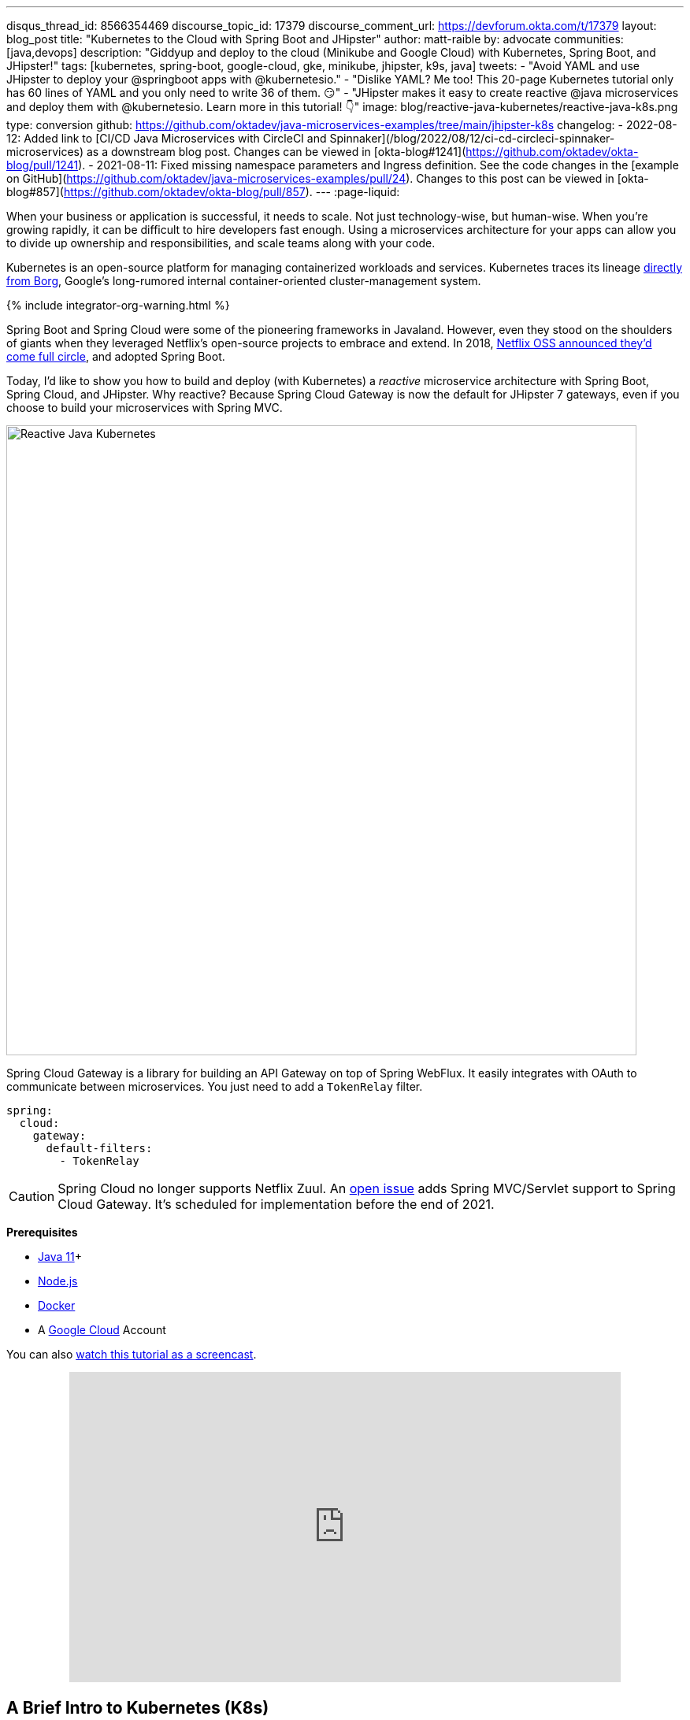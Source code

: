 ---
disqus_thread_id: 8566354469
discourse_topic_id: 17379
discourse_comment_url: https://devforum.okta.com/t/17379
layout: blog_post
title: "Kubernetes to the Cloud with Spring Boot and JHipster"
author: matt-raible
by: advocate
communities: [java,devops]
description: "Giddyup and deploy to the cloud (Minikube and Google Cloud) with Kubernetes, Spring Boot, and JHipster!"
tags: [kubernetes, spring-boot, google-cloud, gke, minikube, jhipster, k9s, java]
tweets:
- "Avoid YAML and use JHipster to deploy your @springboot apps with @kubernetesio."
- "Dislike YAML? Me too! This 20-page Kubernetes tutorial only has 60 lines of YAML and you only need to write 36 of them. 😏"
- "JHipster makes it easy to create reactive @java microservices and deploy them with @kubernetesio. Learn more in this tutorial! 👇"
image: blog/reactive-java-kubernetes/reactive-java-k8s.png
type: conversion
github: https://github.com/oktadev/java-microservices-examples/tree/main/jhipster-k8s
changelog:
- 2022-08-12: Added link to [CI/CD Java Microservices with CircleCI and Spinnaker](/blog/2022/08/12/ci-cd-circleci-spinnaker-microservices) as a downstream blog post. Changes can be viewed in [okta-blog#1241](https://github.com/oktadev/okta-blog/pull/1241).
- 2021-08-11: Fixed missing namespace parameters and Ingress definition. See the code changes in the [example on GitHub](https://github.com/oktadev/java-microservices-examples/pull/24). Changes to this post can be viewed in [okta-blog#857](https://github.com/oktadev/okta-blog/pull/857).
---
:page-liquid:

:toc: macro
:experimental:

When your business or application is successful, it needs to scale. Not just technology-wise, but human-wise. When you're growing rapidly, it can be difficult to hire developers fast enough. Using a microservices architecture for your apps can allow you to divide up ownership and responsibilities, and scale teams along with your code.

Kubernetes is an open-source platform for managing containerized workloads and services. Kubernetes traces its lineage https://kubernetes.io/blog/2015/04/borg-predecessor-to-kubernetes/[directly from Borg], Google's long-rumored internal container-oriented cluster-management system.
++++
{% include integrator-org-warning.html %}
++++

Spring Boot and Spring Cloud were some of the pioneering frameworks in Javaland. However, even they stood on the shoulders of giants when they leveraged Netflix's open-source projects to embrace and extend. In 2018, https://netflixtechblog.com/netflix-oss-and-spring-boot-coming-full-circle-4855947713a0[Netflix OSS announced they'd come full circle], and adopted Spring Boot.

Today, I'd like to show you how to build and deploy (with Kubernetes) a __reactive__ microservice architecture with Spring Boot, Spring Cloud, and JHipster. Why reactive? Because Spring Cloud Gateway is now the default for JHipster 7 gateways, even if you choose to build your microservices with Spring MVC.

image::{% asset_path 'blog/reactive-java-kubernetes/reactive-java-k8s.png' %}[alt=Reactive Java Kubernetes,width=800,align=center]

Spring Cloud Gateway is a library for building an API Gateway on top of Spring WebFlux. It easily integrates with OAuth to communicate between microservices. You just need to add a `TokenRelay` filter.

[source,yaml]
----
spring:
  cloud:
    gateway:
      default-filters:
        - TokenRelay
----

CAUTION: Spring Cloud no longer supports Netflix Zuul. An https://github.com/spring-cloud/spring-cloud-gateway/issues/36[open issue] adds Spring MVC/Servlet support to Spring Cloud Gateway. It's scheduled for implementation before the end of 2021.

**Prerequisites**

- https://sdkman.io/[Java 11]+
- https://nodejs.org/[Node.js]
- https://docs.docker.com/get-docker/[Docker]
- A https://cloud.google.com/[Google Cloud] Account

toc::[]

You can also https://youtu.be/SQFl7ggNYIE[watch this tutorial as a screencast].

++++
<div style="text-align: center; margin-bottom: 1.25rem">
<iframe width="700" height="394" style="max-width: 100%" src="https://www.youtube.com/embed/SQFl7ggNYIE" title="Kubernetes to the Cloud with Spring Boot and JHipster" frameborder="0" allow="accelerometer; autoplay; clipboard-write; encrypted-media; gyroscope; picture-in-picture" allowfullscreen></iframe>
</div>
++++

== A Brief Intro to Kubernetes (K8s)

Kubernetes is an open-source project from Google that provides an API for deploying your apps and making them talk with each other. It helps automate deployments and updates, and manages your apps and services with limited downtime. You use Docker containers and YAML to make it all work.

The YAML can be burdensome, but that's where JHipster comes in. It can generate the YAML for you!

== Create a Kubernetes-Ready Microservices Architecture

I showed you how to build link:/blog/2021/01/20/reactive-java-microservices[Reactive Java microservices with Spring Boot and JHipster] in a previous post. Today, I'll show you how to generate K8s deployment descriptors, use Spring Cloud Config with Git, encrypt your secrets, and make it all work on Google Cloud (https://cloud.google.com/kubernetes-engine/[GKE] to be specific).

Start by cloning the JHipster 7 { Vue, Spring Boot, WebFlux } reactive microservices project from GitHub:

[source,shell]
----
git clone https://github.com/oktadeveloper/java-microservices-examples.git
cd java-microservices-examples/reactive-jhipster
----

[TIP]
====
If you just want to see the completed project, just cd into the project's `jhipster-k8s` directory.

[source,shell]
----
cd ../jhipster-k8s
----
====

This project has four directories:

1. `gateway`: a Spring Boot + Spring Cloud Gateway project configured for OpenID Connect (OIDC) login. It's also configured as an OAuth 2.0 resource server. It contains a front-end application built with Vue.
2. `blog`: a Spring Boot + WebFlux microservice that talks to a Neo4j database.
3. `store`: a Spring Boot + WebFlux microservice that uses MongoDB.
4. `docker-compose`: a set of Docker files that describe how to run all containers together.

NOTE: The SPA app on the gateway is currently a monolith. The JHipster team is still working on https://github.com/jhipster/generator-jhipster/issues/10189[micro frontends support].

If you don't have JHipster installed, install it.

[source,shell]
----
npm i -g generator-jhipster@7
----

== Generate Kubernetes Deployment Descriptors

Navigate to the `reactive-jhipster` directory. Next, create a `k8s` directory, cd into it, and run JHipster's https://www.jhipster.tech/kubernetes/[Kubernetes sub-generator].

[source,shell]
----
mkdir k8s
cd k8s
jhipster k8s
----

You'll be prompted with several questions. Answer them as I did below:

- Type of application: **Microservice application**
- Root directory: **../**
- Which applications? <select all>
- Set up monitoring? **No**
- Which applications with clustered databases? select **store**
- Admin password for JHipster Registry: <generate one>
- Kubernetes namespace: **demo**
- Docker repository name: <your docker hub username>
- Command to push Docker image: `docker push`
- Enable Istio? **No**
- Kubernetes service type? **LoadBalancer**
- Use dynamic storage provisioning? **Yes**
- Use a specific storage class? <leave empty>

NOTE: If you don't want to publish your images on https://hub.docker.com/[Docker Hub], leave the Docker repository name blank.

image::{% asset_path 'blog/reactive-java-kubernetes/jhipster-k8s.png' %}[alt=JHipster K8s command with answers,width=800,align=center]

After I answered these questions, my `k8s/.yo-rc.json` file had the following contents:

[source,json]
----
{
  "generator-jhipster": {
    "appsFolders": ["blog", "gateway", "store"],
    "directoryPath": "../",
    "clusteredDbApps": ["store"],
    "serviceDiscoveryType": "eureka",
    "jwtSecretKey": "NDFhMGY4NjF...",
    "dockerRepositoryName": "mraible",
    "dockerPushCommand": "docker push",
    "kubernetesNamespace": "demo",
    "kubernetesServiceType": "LoadBalancer",
    "kubernetesUseDynamicStorage": true,
    "kubernetesStorageClassName": "",
    "ingressDomain": "",
    "monitoring": "no",
    "istio": false
  }
}
----

I already showed you how to get everything working with Docker Compose link:/blog/2021/01/20/reactive-java-microservices#run-your-microservices-stack-with-docker-compose[ in the previous tutorial]. So today, I'd like to show you how to run things locally with https://minikube.sigs.k8s.io/docs/[Minikube].

== Install Minikube to Run Kubernetes Locally

If you have Docker installed, you can run Kubernetes locally with Minikube. Run `minikube start` to begin.

[source,shell]
----
minikube --cpus 8 start
----

CAUTION: If this doesn't work, use `brew install minikube`, or see https://minikube.sigs.k8s.io/docs/start/[Minikube's installation instructions].

This command will start Minikube with 16 GB of RAM and 8 CPUs. Unfortunately, the default, which is 16 GB RAM and two CPUs, did not work for me.

_You can skip ahead to creating your Docker images while you wait for this to complete._

After this command executes, it'll print out a message and notify you which cluster and namespace are being used.

[source,shell]
----
🏄  Done! kubectl is now configured to use "minikube" cluster and "default" namespace by default
----

TIP: You can stop Minikube with `minikube stop` and start over with `minikube delete`.

== Create Docker Images with Jib

Now, you need to build Docker images for each app. In the {`gateway`, `blog`, `store` } directories, run the following Gradle command (where `<image-name>` is `gateway`, `store`, or `blog`).

This command should also be in the window where you ran `jhipster k8s`, so you can copy them from there.

[source,shell]
----
./gradlew bootJar -Pprod jib -Djib.to.image=<docker-repo-name>/<image-name>
----

.Create Private Docker Images
****
You can also build your images locally and publish them to your Docker daemon. This is the default if you didn't specify a base Docker repository name.

[source,shell]
----
# this command exposes Docker images to minikube
eval $(minikube docker-env)
./gradlew -Pprod bootJar jibDockerBuild
----

Because this publishes your images locally to Docker, you'll need to make modifications to your Kubernetes deployment files to use `imagePullPolicy: IfNotPresent`.

[source,yaml]
----
- name: gateway-app
  image: gateway
  imagePullPolicy: IfNotPresent
----

Make sure to add this `imagePullPolicy` to the following files:

- `k8s/gateway-k8s/gateway-deployment.yml`
- `k8s/blog-k8s/blog-deployment.yml`
- `k8s/store-k8s/store-deployment.yml`
****

== Register an OIDC App for Auth

You've now built Docker images for your microservices, but you haven't seen them running. First, you'll need to configure Okta for authentication and authorization.

{% include setup/cli.md type="jhipster" %}

JHipster ships with https://www.jhipster.tech/jhipster-registry/[JHipster Registry]. It acts as a Eureka service for service discovery and contains a Spring Cloud Config server for distributing your configuration settings.

Update `k8s/registry-k8s/application-configmap.yml` to contain your OIDC settings from the `.okta.env` file the Okta CLI just created. The Spring Cloud Config server reads from this file and shares the values with the gateway and microservices.

[source,yaml]
----
data:
  application.yml: |-
    ...
    spring:
      security:
        oauth2:
          client:
            provider:
              oidc:
                issuer-uri: https://<your-okta-domain>/oauth2/default
            registration:
              oidc:
                client-id: <client-id>
                client-secret: <client-secret>
----

To configure the JHipster Registry to use OIDC for authentication, modify `k8s/registry-k8s/jhipster-registry.yml` to enable the `oauth2` profile.

[source,yaml]
----
- name: SPRING_PROFILES_ACTIVE
  value: prod,k8s,oauth2
----

Now that you've configured everything, it's time to see it in action.

== Start Your Spring Boot Microservices with K8s

In the `k8s` directory, start your engines!

[source,shell]
----
./kubectl-apply.sh -f
----

You can see if everything starts up using the following command.

[source,shell]
----
kubectl get pods -n demo
----

You can use the name of a pod with `kubectl logs` to tail its logs.

[source,shell]
----
kubectl logs <pod-name> --tail=-1 -n demo
----

You can use port-forwarding to see the JHipster Registry.

[source,shell]
----
kubectl port-forward svc/jhipster-registry -n demo 8761
----

Open a browser and navigate to `\http://localhost:8761`. You'll need to sign in with your Okta credentials.

Once all is green, use port-forwarding to see the gateway app.

[source,shell]
----
kubectl port-forward svc/gateway -n demo 8080
----

Then, go to `\http://localhost:8080`, and you should be able to add blogs, posts, tags, and products.

You can also automate testing to ensure that everything works. Set your Okta credentials as environment variables and run end-to-end tests using Cypress (from the gateway directory).

[source,shell]
----
export CYPRESS_E2E_USERNAME=<your-username>
export CYPRESS_E2E_PASSWORD=<your-password>
npm run e2e
----

Proof it worked for me:

image::{% asset_path 'blog/reactive-java-kubernetes/cypress-e2e.png' %}[alt=Cypress end-to-end tests,width=800,align=center]

=== Plain Text Secrets? Uggh!

You may notice that I used a secret in plain text in the `application-configmap.yml` file. Secrets in plain text are a bad practice! I hope you didn't check everything into source control yet!!

== Encrypt Your Secrets with Spring Cloud Config

The JHipster Registry has an encryption mechanism you can use to encrypt your secrets. That way, it's safe to store them in public repositories.

Add an `ENCRYPT_KEY` to the environment variables in `k8s/registry-k8s/jhipster-registry.yml`.

[source,yaml]
----
- name: ENCRYPT_KEY
  value: really-long-string-of-random-charters-that-you-can-keep-safe
----

[TIP]
====
You can use JShell to generate a UUID you can use for your encrypt key.

[source,shell]
----
jshell

UUID.randomUUID()
----

image::{% asset_path 'blog/reactive-java-kubernetes/jshell-uuid.png' %}[alt=JShell UUID,width=780,align=center]

You can quit by typing `/exit`.
====

Restart your JHipster Registry containers from the `k8s` directory.

[source,shell]
----
./kubectl-apply.sh -f
----

=== Encrypt Your OIDC Client Secret

You can encrypt your client secret by logging into `http://localhost:8761` and going to **Configuration** > **Encryption**. If this address doesn't resolve, you'll need to port-forward again.

[source,shell]
----
kubectl port-forward svc/jhipster-registry -n demo 8761
----

Copy and paste your client secret from `application-configmap.yml` (or `.okta.env`) and click **Encrypt**.

image::{% asset_path 'blog/reactive-java-kubernetes/registry-encrypt.png' %}[alt=JHipster Registry Encrypt Feature,width=800,align=center]

Then, copy the encrypted value back into `application-configmap.yml`. Make sure to wrap it in quotes!

You can also use curl:

[source,shell]
----
curl -X POST http://admin:<password-you-set-earlier>@localhost:8761/config/encrypt -d your-client-secret
----

If you use curl, make sure to add `{cipher}` to the beginning of the string. For example:

[source,yaml]
----
client-secret: "{cipher}1b12934716c32d360c85f651a0793df2777090c..."
----

Apply these changes and restart all deployments.

[source,shell]
----
./kubectl-apply.sh -f
kubectl rollout restart deploy -n demo
----

Verify everything still works at `\http://localhost:8080`.

TIP: If you don't want to restart the Spring Cloud Config server when you update its configuration, see link:/blog/2020/12/07/spring-cloud-config#refresh-the-configuration-in-your-spring-cloud-config-server[Refresh the Configuration in Your Spring Cloud Config Server].

=== Change Spring Cloud Config to use Git

You might want to store your app's configuration externally. That way, you don't have to redeploy everything to change values. Good news! Spring Cloud Config makes it easy to switch to Git instead of the filesystem to store your configuration.

In `k8s/registry-k8s/jhipster-registry.yml`, find the following variables:

[source,yaml]
----
- name: SPRING_CLOUD_CONFIG_SERVER_COMPOSITE_0_TYPE
  value: native
- name: SPRING_CLOUD_CONFIG_SERVER_COMPOSITE_0_SEARCH_LOCATIONS
  value: file:./central-config
----

Below these values, add a second lookup location.

[source,yaml]
----
- name: SPRING_CLOUD_CONFIG_SERVER_COMPOSITE_1_TYPE
  value: git
- name: SPRING_CLOUD_CONFIG_SERVER_COMPOSITE_1_URI
  value: https://github.com/mraible/reactive-java-ms-config/
- name: SPRING_CLOUD_CONFIG_SERVER_COMPOSITE_1_SEARCH_PATHS
  value: config
- name: SPRING_CLOUD_CONFIG_SERVER_COMPOSITE_1_LABEL
  value: main
----

Create a GitHub repo that matches the URI, path, and branch you entered.

In my case, I created https://github.com/mraible/reactive-java-ms-config/[reactive-java-ms-config] and added a `config/application.yml` file in the `main` branch. Then, I added my `spring.security.*` values to it and removed them from `k8s/registry-k8s/application-configmap.yml`.

See Spring Cloud Config's https://cloud.spring.io/spring-cloud-config/multi/multi__spring_cloud_config_server.html#_git_backend[Git Backend docs] for more information.

== Deploy Spring Boot Microservices to Google Cloud (aka GCP)

It's nice to see things running locally on your machine, but it's even better to get to production! In this section, I'll show you how to deploy your containers to Google Cloud.

First, stop Minikube if you were running it previously.

[source,shell]
----
minikube stop
----

You can also use `kubectl` commands to switch clusters.

[source,shell]
----
kubectl config get-contexts
kubectl config use-context XXX
----

The cool kids use `kubectx` and `kubens` to set the default context and namespace. You can learn how to install and use them via the https://github.com/ahmetb/kubectx[kubectx GitHub project].

=== Create a Container Registry on Google Cloud

Before the JHipster 7.0.0 release, I tested this microservice example with Kubernetes and Google Cloud. I found many solutions in Ray Tsang's https://spring-gcp.saturnism.me/[Spring Boot on GCP Guides]. https://twitter.com/mraible/status/1372964263237718026[Thanks, Ray]!

To start with Google Cloud, you'll need an account and a project. https://spring-gcp.saturnism.me/getting-started/google-cloud-platform[Sign up for Google Cloud Platform (GCP)], log in, and create a project. Open a https://console.cloud.google.com/[console] in your browser. A GCP project contains all cloud services and resources--such as virtual machines, network, load balancers--that you might use.

TIP: You can also download and install the https://cloud.google.com/sdk/[`gcloud` CLI] if you want to run things locally.

Enable the Google Kubernetes Engine API and Container Registry:

[source,shell]
----
gcloud services enable container.googleapis.com containerregistry.googleapis.com
----

=== Create a Kubernetes Cluster

Run the following command to create a cluster for your apps.

[source,shell]
----
gcloud container clusters create CLUSTER_NAME \
--zone us-central1-a \
--machine-type n1-standard-4 \
--enable-autorepair \
--enable-autoupgrade
----

I called my cluster `reactive-ms`. See GCP's https://cloud.google.com/compute/docs/regions-zones/[zones] and https://cloud.google.com/compute/docs/machine-types/[machine-types] for other options. I found the `n1-standard-4` to be the minimum for JHipster.

You created Docker images earlier to run with Minikube. Then, those images were deployed to Docker Hub or your local Docker registry. If you deployed to Docker Hub, you can use your deployment files as-is.

For Google Cloud and its Kubernetes engine (GKE), you can also publish your images to your project's registry. Thankfully, this is easy to do with Jib.

Navigate to the `gateway` directory and run:

[source,shell]
----
./gradlew bootJar -Pprod jib -Djib.to.image=gcr.io/<your-project-id>/gateway
----

You can get your project ID by running `gcloud projects list`.

Repeat the process for `blog` and `store`. You can run these processes in parallel to speed things up.

[source,shell]
----
cd ../blog
./gradlew bootJar -Pprod jib -Djib.to.image=gcr.io/<your-project-id>/blog
cd ../store
./gradlew bootJar -Pprod jib -Djib.to.image=gcr.io/<your-project-id>/store
----

TIP: You might have to run `gcloud auth configure-docker` for Jib to publish to your GCP container registry.

Then, in your `k8s/**/*-deployment.yml` files, add `gcr.io/<your-project-id>` as a prefix. Remove the `imagePullPolicy` if you specified it earlier. For example:

[source,yaml]
----
containers:
  - name: gateway-app
    image: gcr.io/jhipster7/gateway
    env:
----

In the `k8s` directory, apply all the deployment descriptors to run all your images.

[source,shell]
----
./kubectl-apply.sh -f
----

You can monitor the progress of your deployments with `kubectl get pods -n demo`.

[TIP]
====
If you make a mistake configuring JHipster Registry and need to deploy it, you can do so with the following command:

[source,shell]
----
kubectl apply -f registry-k8s/jhipster-registry.yml -n demo
kubectl rollout restart statefulset/jhipster-registry -n demo
----

You'll need to restart all your deployments if you changed any configuration settings that services need to retrieve.

[source,shell]
----
kubectl rollout restart deploy -n demo
----
====

=== Access Your Gateway on Google Cloud

Once everything is up and running, get the external IP of your gateway.

[source,shell]
----
kubectl get svc gateway -n demo
----

You'll need to add the external IP address as a valid redirect to your Okta OIDC app. Run `okta login`, open the returned URL in your browser, and sign in to the Okta Admin Console. Go to the **Applications** section, find your application, and edit it.

Add the standard JHipster redirect URIs using the IP address. For example, `\http://34.71.48.244:8080/login/oauth2/code/oidc` for the login redirect URI, and `\http://34.71.48.244:8080` for the logout redirect URI.

You can use the following command to set your gateway's IP address as a variable you can curl.

[source,shell]
----
EXTERNAL_IP=$(kubectl get svc gateway -ojsonpath="{.status.loadBalancer.ingress[0].ip}" -n demo)
curl $EXTERNAL_IP:8080
----

Run `open \http://$EXTERNAL_IP:8080`, and you should be able to sign in.

image::{% asset_path 'blog/reactive-java-kubernetes/gke-first-login.png' %}[alt=First log in on GKE,width=800,align=center]

Great! Now that you know things work, let's integrate better security, starting with HTTPS.

=== Add HTTPS to Your Reactive Gateway

You should always use HTTPS. It's one of the easiest ways to secure things, especially with the free certificates offered these days. Ray Tsang's https://spring-gcp.saturnism.me/deployment/kubernetes/load-balancing/external-load-balancing[External Load Balancing docs] was a big help in figuring out all these steps.

You'll need a static IP to assign your TLS (the official name for HTTPS) certificate.

[source,shell]
----
gcloud compute addresses create gateway-ingress-ip --global
----

You can run the following command to make sure it worked.

[source,shell]
----
gcloud compute addresses describe gateway-ingress-ip --global --format='value(address)'
----

Then, create a `k8s/ingress.yml` file:

[source,yaml]
----
apiVersion: networking.k8s.io/v1
kind: Ingress
metadata:
  name: gateway
  annotations:
    kubernetes.io/ingress.global-static-ip-name: "gateway-ingress-ip"
spec:
  rules:
  - http:
      paths:
      - path: /*
        pathType: ImplementationSpecific
        backend:
          service:
            name: gateway
            port:
              number: 8080
----

Deploy it and make sure it worked.

[source,shell]
----
kubectl apply -f ingress.yml -n demo

# keep running this command displays an IP address
# (hint: up arrow recalls the last command)
kubectl get ingress gateway -n demo
----

To use a TLS certificate, you must have a fully qualified domain name and configure it to point to the IP address. If you don't have a real domain, you can use https://nip.io/[nip.io].

Set the IP in a variable, as well as the domain.

[source,shell]
----
EXTERNAL_IP=$(kubectl get ingress gateway -ojsonpath="{.status.loadBalancer.ingress[0].ip}" -n demo)
DOMAIN="${EXTERNAL_IP}.nip.io"

# Prove it works
echo $DOMAIN
curl $DOMAIN
----

To create a certificate, create a `k8s/certificate.yml` file.

[source,shell]
----
cat << EOF > certificate.yml
apiVersion: networking.gke.io/v1
kind: ManagedCertificate
metadata:
  name: gateway-certificate
spec:
  domains:
  # Replace the value with your domain name
  - ${DOMAIN}
EOF
----

Add the certificate to `ingress.yml`:

[source,yaml]
----
...
metadata:
  name: gateway
  annotations:
    kubernetes.io/ingress.global-static-ip-name: "gateway-ingress-ip"
    networking.gke.io/managed-certificates: "gateway-certificate"
...
----

Deploy both files:

[source,shell]
----
kubectl apply -f certificate.yml -f ingress.yml -n demo
----

Check your certificate's status until it prints `Status: ACTIVE`:

[source,shell]
----
kubectl describe managedcertificate gateway-certificate -n demo
----

While you're waiting, you can proceed to forcing HTTPS in the next step.

=== Force HTTPS with Spring Security

Spring Security's WebFlux support makes it easy to https://docs.spring.io/spring-security/site/docs/5.5.x/reference/html5/#webflux-http-redirect[redirect to HTTPS]. However, if you redirect _all_ HTTPS requests, the Kubernetes health checks will fail because they receive a 302 instead of a 200.

Crack open `SecurityConfiguration.java` in the gateway project and add the following code to the `springSecurityFilterChain()` method.

[source,java]
.src/main/java/.../gateway/config/SecurityConfiguration.java
----
http.redirectToHttps(redirect -> redirect
    .httpsRedirectWhen(e -> e.getRequest().getHeaders().containsKey("X-Forwarded-Proto"))
);
----

Rebuild the Docker image for the gateway project.

[source,shell]
----
./gradlew bootJar -Pprod jib -Djib.to.image=gcr.io/<your-project-id>/gateway
----

Run the following commands to start a rolling restart of gateway instances:

[source,shell]
----
kubectl rollout restart deployment gateway -n demo
----

TIP: Run `kubectl get deployments` to see your deployment names.

Now you should get a 302 when you access your domain. https://httpie.io/[HTTPie] is a useful alternative to curl.

image::{% asset_path 'blog/reactive-java-kubernetes/httpie-302.png' %}[alt=302 in HTTPie,width=800,align=center]

Update your Okta OIDC app to have `\https://${DOMAIN}/login/oauth2/code/oidc` as a valid redirect URI. Add `\https://${DOMAIN}` to the sign-out redirect URIs too.

== Encrypt Your Kubernetes Secrets

Congratulations! Now you have everything running on GKE, using HTTPS! However, you have a lot of plain-text secrets in your K8s YAML files.

"But, wait!" you might say. Doesn't https://kubernetes.io/docs/concepts/configuration/secret/[Kubernetes Secrets] solve everything?

In my opinion, no. They're just unencrypted base64-encoded strings stored in YAML files. There's a good chance you'll want to check in the `k8s` directory you created.

Having secrets in your source code is a bad idea! The good news is most people (where most people = my followers) manage secrets externally.

++++
<div style="max-width: 500px; margin: 0 auto 1.25rem">
<blockquote class="twitter-tweet"><p lang="en" dir="ltr">What&#39;s your favorite way to protect secrets in your <a href="https://twitter.com/kubernetesio?ref_src=twsrc%5Etfw">@kubernetesio</a> YAML files?</p>&mdash; Matt Raible (@mraible) <a href="https://twitter.com/mraible/status/1387439868444397568?ref_src=twsrc%5Etfw">April 28, 2021</a></blockquote> <script async src="https://platform.twitter.com/widgets.js" charset="utf-8"></script>
</div>
++++

NOTE: Watch https://www.youtube.com/watch?v=cQAEK9PBY8U[Kubernetes Secrets in 5 Minutes] if you want to learn more about Kubernetes Secrets.

=== The Current State of Secret Management in Kubernetes

I recently noticed a tweet from https://twitter.com/daniel_bilar/status/1379845799086022661[Daniel Jacob Bilar] that links to a talk from FOSDEM 2021 on the https://fosdem.org/2021/schedule/event/kubernetes_secret_management/[current state of secret management within Kubernetes]. It's an excellent overview of the various options.

=== Store Secrets in Git with Sealed Secrets and Kubeseal

https://bitnami.com/[Bitnami] has a https://github.com/bitnami-labs/sealed-secrets[Sealed Secrets] Apache-licensed open source project. Its README explains how it works.

> **Problem**: "I can manage all my K8s config in git, except Secrets."
>
> **Solution**: Encrypt your Secret into a SealedSecret, which is safe to store - even to a public repository. The SealedSecret can be decrypted only by the controller running in the target cluster, and nobody else (not even the original author) is able to obtain the original Secret from the SealedSecret.

https://dev.to/stack-labs/store-your-kubernetes-secrets-in-git-thanks-to-kubeseal-hello-sealedsecret-2i6h[Store your Kubernetes Secrets in Git thanks to Kubeseal. Hello SealedSecret!] by https://twitter.com/aurelievache[Aurélie Vache] provides an excellent overview of how to use it.

First, you'll need to install the Sealed Secrets CRD (Custom Resource Definition).

[source,shell]
----
kubectl apply -f https://github.com/bitnami-labs/sealed-secrets/releases/download/v0.16.0/controller.yaml
----

Retrieve the certificate keypair that this controller generates.

[source,shell]
----
kubectl get secret -n kube-system -l sealedsecrets.bitnami.com/sealed-secrets-key -o yaml
----

Copy the raw value of `tls.crt` and decode it. You can use the command line, or learn more about https://developer.okta.com/docs/guides/implement-grant-type/clientcreds/main/#base64-encode-the-client-id-and-client-secret[base64 encoding/decoding] in our documentation.

[source,shell]
----
echo -n <paste-value-here> | base64 --decode
----

Put the raw value in a `tls.crt` file.

Next, install Kubeseal. On macOS, you can use Homebrew. For other platforms, see https://github.com/bitnami-labs/sealed-secrets/releases/tag/v0.16.0[the release notes].

[source,shell]
----
brew install kubeseal
----

The major item you need to encrypt in this example is the `ENCRYPT_KEY` you used to encrypt the OIDC client secret. Run the following command to do this, where the value comes from your `k8s/registry-k8s/jhipster-registry.yml` file.

[source,shell]
----
kubectl create secret generic encrypt-key \
  --from-literal=ENCRYPT_KEY='your-value-here' \
  --dry-run=client -o yaml > secrets.yml
----

Next, use `kubeseal` to convert the secrets to encrypted secrets.

[source,shell]
----
kubeseal --cert tls.crt --format=yaml -n demo < secrets.yml > sealed-secrets.yml
----

Remove the original secrets file and deploy your sealed secrets.

[source,shell]
----
rm secrets.yml
kubectl apply -n demo -f sealed-secrets.yml && kubectl get -n demo sealedsecret encrypt-key
----

=== Configure JHipster Registry to use the Sealed Secret

In `k8s/registry-k8s/jhipster-registry.yml`, change the `ENCRYPT_KEY` to use your new secret.

[source,yaml]
----
...
- name: ENCRYPT_KEY
  valueFrom:
    secretKeyRef:
      name: encrypt-key
      key: ENCRYPT_KEY
----

TIP: You should be able to encrypt other secrets, like your database passwords, using a similar technique.

Now, redeploy JHipster Registry and restart all your deployments.

[source,shell]
----
./kubectl-apply.sh -f
kubectl rollout restart deployment -n demo
----

You can use port-forwarding to see the JHipster Registry locally.

[source,shell]
----
kubectl port-forward svc/jhipster-registry -n demo 8761
----

image::{% asset_path 'blog/reactive-java-kubernetes/port-forwarded-registry.png' %}[alt=Port-forwarding the Registry to localhost,width=800,align=center]

=== Google Cloud Secret Manager

Google Cloud has a https://spring-gcp.saturnism.me/app-dev/cloud-services/secret-management[Secret Manager] you can use to store your secrets. There's even a https://cloud.spring.io/spring-cloud-static/spring-cloud-gcp/current/reference/html/#secret-manager[Spring Boot starter] to make it convenient to retrieve these values in your app.

For example, you could store your database password in a properties file.

[source,properties]
----
spring.datasource.password=${sm://my-db-password}
----

This is pretty slick, but I like to remain cloud-agnostic. Also, I like how the JHipster Registry allows me to store encrypted secrets in Git.

=== Use Spring Vault for External Secrets

Using an external key management solution like https://www.hashicorp.com/products/vault[HashiCorp Vault] is also recommended. The JHipster Registry will have https://github.com/jhipster/jhipster-registry/pull/498[Vault support in its next release].

In the meantime, I recommend reading link:/blog/2020/05/04/spring-vault[Secure Secrets With Spring Cloud Config and Vault].

== Scale Your Reactive Java Microservices

You can scale your instances using the `kubectl scale` command.

[source,shell]
----
kubectl scale deployments/store --replicas=2 -n demo
----

Scaling will work just fine for the microservice apps because they're set up as OAuth 2.0 resource servers and are therefore stateless.

However, the gateway uses Spring Security's OIDC login feature and stores the access tokens in the session. So if you scale it, sessions won't be shared. Single sign-on should still work; you'll just have to do the OAuth dance to get tokens if you hit a different instance.

To synchronize sessions, you can use link:/blog/2020/12/14/spring-session-redis[Spring Session and Redis] with JHipster.

[CAUTION]
====
If you leave everything running on Google Cloud, you will be charged for usage. Therefore, I recommend removing your cluster or deleting your namespace (`kubectl delete ns demo`) to reduce your cost.

----
gcloud container clusters delete <cluster-name> --zone=us-central1-a
----

You can delete your Ingress IP address too:

----
gcloud compute addresses delete gateway-ingress-ip --global
----
====

== Monitor Your Kubernetes Cluster with K9s

image::{% asset_path 'blog/reactive-java-kubernetes/k9s.png' %}[alt=K9s,role="BlogPost-avatar pull-right img-150px"]
Using `kubectl` to monitor your Kubernetes cluster can get tiresome. That's where https://github.com/derailed/k9s[K9s] can be helpful. It provides a terminal UI to interact with your Kubernetes clusters. K9s was created by my good friend https://twitter.com/kitesurfer[Fernand Galiana]. He's also created a commercial version called https://k9salpha.io/[K9sAlpha].

To install it on macOS, run `brew install k9s`. Then run `k9s -n demo` to start it. You can navigate to your pods, select them with kbd:[Return], and navigate back up with kbd:[Esc].

image::{% asset_path 'blog/reactive-java-kubernetes/k9s-in-action.gif' %}[alt=K9s in Action,width=800,align=center]

There's also https://github.com/kdash-rs/kdash[KDash], from JHipster co-lead, https://twitter.com/deepu105[Deepu K Sasidharan]. It's a simple K8s terminal dashboard built with Rust. Deepu recently https://twitter.com/deepu105/status/1383017556546584578[released an MVP of the project].

If for some reason you don't like CLI's, you can try https://www.kubernetic.com/[Kubernetic].

== Continuous Integration and Delivery of JHipster Microservices

This tutorial doesn't mention continuous integration and delivery of your reactive microservice architecture. To learn how to automate testing and publishing, see link:/blog/2022/08/12/ci-cd-circleci-spinnaker-microservices[CI/CD Java Microservices with CircleCI and Spinnaker].

== Spring on Google Cloud Platform

JHipster uses Docker containers to run all its databases in this example. However, there are a number of Google Cloud services you can use as alternatives. See the https://spring.io/projects/spring-cloud-gcp[Spring Cloud GCP project on GitHub] for more information.

I didn't mention Testcontainers in this post. However, https://atomfrede.gitlab.io/2019/05/jhipster-with-testcontainers/[JHipster does support using them]. Testcontainers also has a https://www.testcontainers.org/modules/gcloud/[GCloud Module].

== Why Not Istio?

I didn't use Istio in this example because I didn't want to complicate things. Learning Kubernetes is hard enough without learning another system on top of it. Istio acts as a network between your containers that can do networky things like authentication, authorization, monitoring, and retries. I like to think of it as AOP for containers.

If you'd like to see how to use JHipster with Istio, see https://dev.to/deepu105/how-to-set-up-java-microservices-with-istio-service-mesh-on-kubernetes-5bkn[How to set up Java microservices with Istio service mesh on Kubernetes] by JHipster co-lead https://twitter.com/deepu105[Deepu K Sasidharan].

Fernand Galiana recommends checking out BPF (Berkeley Packet Filter) and https://cilium.io/[Cilium]. Cilium is open source software for transparently providing and securing the network and API connectivity between application services deployed using Linux container management platforms such as Kubernetes.

== Learn More About Kubernetes, Spring Boot, and JHipster

This blog post showed you how to deploy your reactive Java microservices to production using Kubernetes. JHipster did much of the heavy lifting for you since it generated all the YAML-based deployment descriptors. Since no one really likes writing YAML, I'm calling that a win!

You learned how to use JHipster Registry to encrypt your secrets and configure Git as a configuration source for Spring Cloud Config. Bitnami's Sealed Secrets is a nice companion to encrypt the secrets in your Kubernetes deployment descriptors.

For more information about storing your secrets externally, these additional resources might help.

* https://twitter.com/kelseyhightower/status/1393062669754667017[Kelsey Hightower's Vault on Cloud Run Tutorial]
* https://twitter.com/jstrachan/status/1393213646340337670[James Strachan's Helm Post Renderer]

You can find the source code for this example on GitHub in our https://github.com/oktadeveloper/java-microservices-examples[Java microservices examples repository].

[source,shell]
----
git clone https://github.com/oktadeveloper/java-microservices-examples.git
cd java-microservices-examples/jhipster-k8s
----

See JHipster's documentation on https://www.jhipster.tech/kubernetes/[Kubernetes] and https://www.jhipster.tech/gcp/[GCP] if you'd like more concise instructions.

If you enjoyed this post, I think you'll like these others as well:

- link:/blog/2022/08/12/ci-cd-circleci-spinnaker-microservices[CI/CD Java Microservices with CircleCI and Spinnaker]
- link:/blog/2021/01/20/reactive-java-microservices[Reactive Java Microservices with Spring Boot and JHipster]
- link:/blog/2020/08/17/micronaut-jhipster-heroku[Build a Secure Micronaut and Angular App with JHipster]
- link:/blog/2021/03/08/jhipster-quarkus-oidc[Fast Java Made Easy with Quarkus and JHipster]
- link:/blog/2020/12/28/spring-boot-docker[How to Docker with Spring Boot]
- link:/blog/2020/03/23/microservice-security-patterns[Security Patterns for Microservice Architectures]

If you have any questions, please ask them in the comments below.

To be notified when we publish new blog posts, follow us on https://twitter.com/oktadev[Twitter] or https://www.linkedin.com/company/oktadev[LinkedIn]. We frequently publish videos to our https://youtube.com/c/oktadev[YouTube channel] too. https://youtube.com/c/oktadev?sub_confirmation=1[Subscribe today]!

_A huge thanks goes to https://twitter.com/kitesurfer[Fernand Galiana] for his review and detailed feedback._
